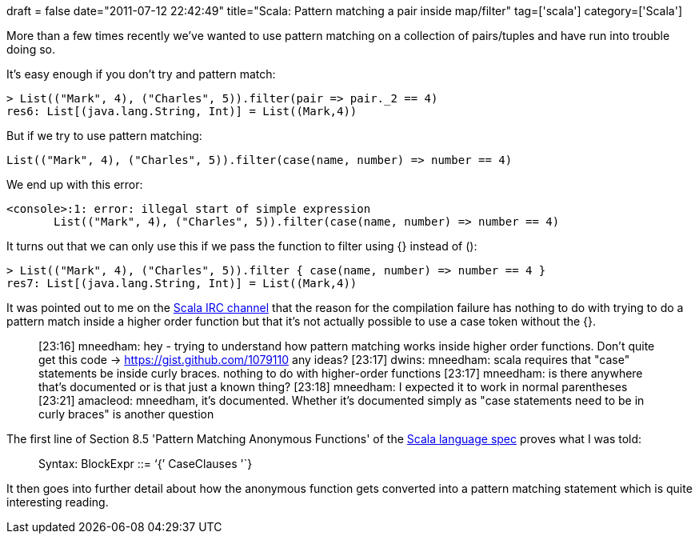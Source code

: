 +++
draft = false
date="2011-07-12 22:42:49"
title="Scala: Pattern matching a pair inside map/filter"
tag=['scala']
category=['Scala']
+++

More than a few times recently we've wanted to use pattern matching on a collection of pairs/tuples and have run into trouble doing so.

It's easy enough if you don't try and pattern match:

[source,scala]
----

> List(("Mark", 4), ("Charles", 5)).filter(pair => pair._2 == 4)
res6: List[(java.lang.String, Int)] = List((Mark,4))
----

But if we try to use pattern matching:

[source,scala]
----

List(("Mark", 4), ("Charles", 5)).filter(case(name, number) => number == 4)
----

We end up with this error:

[source,text]
----

<console>:1: error: illegal start of simple expression
       List(("Mark", 4), ("Charles", 5)).filter(case(name, number) => number == 4)
----

It turns out that we can only use this if we pass the function to filter using {} instead of ():

[source,scala]
----

> List(("Mark", 4), ("Charles", 5)).filter { case(name, number) => number == 4 }
res7: List[(java.lang.String, Int)] = List((Mark,4))
----

It was pointed out to me on the http://www.scala-lang.org/node/813[Scala IRC channel] that the reason for the compilation failure has nothing to do with trying to do a pattern match inside a higher order function but that it's not actually possible to use a case token without the {}.

____
[23:16] mneedham: hey - trying to understand how pattern matching works inside higher order functions. Don't quite get this code \-> https://gist.github.com/1079110 any ideas? [23:17] dwins: mneedham: scala requires that "case" statements be inside curly braces. nothing to do with higher-order functions [23:17] mneedham: is there anywhere that's documented or is that just a known thing? [23:18] mneedham: I expected it to work in normal parentheses [23:21] amacleod: mneedham, it's documented. Whether it's documented simply as "case statements need to be in curly braces" is another question
____

The first line of Section 8.5 'Pattern Matching Anonymous Functions' of the http://www.scala-lang.org/docu/files/ScalaReference.pdf[Scala language spec] proves what I was told:

____
Syntax: BlockExpr ::= '`{`' CaseClauses '`}
____

It then goes into further detail about how the anonymous function gets converted into a pattern matching statement which is quite interesting reading.
